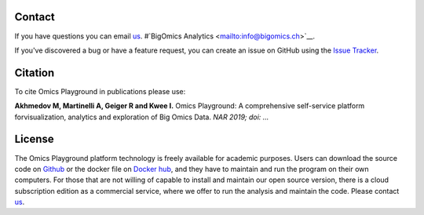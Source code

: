 Contact
--------------------------------------------------------------------------------
If you have questions you can email `us <mailto:murodzhon.akhmedov@irb.usi.ch>`__.
#`BigOmics Analytics <mailto:info@bigomics.ch>`__.

If you've discovered a bug or have a feature request, you can create an issue
on GitHub using the
`Issue Tracker <https://github.com/IRB-Bioinformatics/OmicsPlayground/issues>`__.

Citation
--------------------------------------------------------------------------------
To cite Omics Playground in publications please use:

**Akhmedov M, Martinelli A, Geiger R and Kwee I.**
Omics Playground\: A comprehensive self-service platform forvisualization, analytics and exploration of Big Omics Data.
*NAR 2019; doi\: ...*

License
--------------------------------------------------------------------------------
The Omics Playground platform technology is freely available for academic purposes. 
Users can download the source code on `Github <https://github.com/bigomics/playground>`__
or the docker file on 
`Docker hub <https://cloud.docker.com/u/bigomics/repository/docker/bigomics/playground>`__,
and they have to maintain and run the program on their own 
computers. For those that are not willing of capable to install and maintain
our open source version, there is a cloud subscription edition as a 
commercial service, where we offer to run the analysis and maintain the code. 
Please contact `us <mailto:murodzhon.akhmedov@irb.usi.ch>`__.


